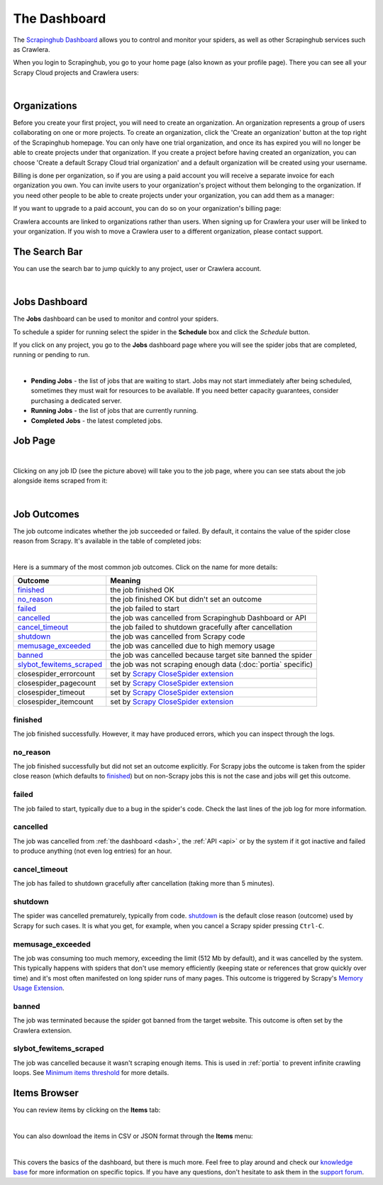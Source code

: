 .. _dash:

=============
The Dashboard
=============

The `Scrapinghub Dashboard`_ allows you to control and monitor your spiders, as well as other Scrapinghub services such as Crawlera.

When you login to Scrapinghub, you go to your home page (also known as your profile page). There you can see all your Scrapy Cloud projects and Crawlera users:

.. image:: _static/dash-home.png
   :width: 600px

|

Organizations
=============

Before you create your first project, you will need to create an organization. An organization represents a group of users collaborating on one or more projects. To create an organization, click the 'Create an organization' button at the top right of the Scrapinghub homepage. You can only have one trial organization, and once its has expired you will no longer be able to create projects under that organization. If you create a project before having created an organization, you can choose 'Create a default Scrapy Cloud trial organization' and a default organization will be created using your username.

.. image:: _static/create-organization.png
   :width: 400px 

Billing is done per organization, so if you are using a paid account you will receive a separate invoice for each organization you own. You can invite users to your organization's project without them belonging to the organization. If you need other people to be able to create projects under your organization, you can add them as a manager:

.. image:: _static/add-manager.png
    :width: 600px

If you want to upgrade to a paid account, you can do so on your organization's billing page:

.. image:: _static/upgrade-paid.png
    :width: 400px

Crawlera accounts are linked to organizations rather than users. When signing up for Crawlera your user will be linked to your organization. If you wish to move a Crawlera user to a different organization, please contact support. 

The Search Bar
==============

You can use the search bar to jump quickly to any project, user or Crawlera account.

.. image:: _static/dash-search.png
   :width: 400px

|

Jobs Dashboard
==============

The **Jobs** dashboard can be used to monitor and control your spiders.

To schedule a spider for running select the spider in the **Schedule** box and click the `Schedule` button.

If you click on any project, you go to the **Jobs** dashboard page where you will see the spider jobs that are completed, running or pending to run.

.. image:: _static/dash-jobs.png
   :width: 600px

|

* **Pending Jobs** - the list of jobs that are waiting to start. Jobs may not start immediately after being scheduled, sometimes they must wait for resources to be available. If you need better capacity guarantees, consider purchasing a dedicated server.

* **Running Jobs** - the list of jobs that are currently running.

* **Completed Jobs** - the latest completed jobs.


Job Page
========

.. image:: _static/dash-job-click.png
   :width: 600px

|

Clicking on any job ID (see the picture above) will take you to the job page, where you can see stats about the job alongside items scraped from it:

.. image:: _static/dash-jobpage.png
   :width: 600px

|

Job Outcomes
============

The job outcome indicates whether the job succeeded or failed. By default, it contains the value of the spider close reason from Scrapy. It's available in the table of completed jobs:

.. image:: _static/dash-job-outcome.png
   :width: 600px

|

Here is a summary of the most common job outcomes. Click on the name for more
details:

==========================   ===============================================================
Outcome                      Meaning
==========================   ===============================================================
`finished`_                  the job finished OK
`no_reason`_                 the job finished OK but didn't set an outcome
`failed`_                    the job failed to start
`cancelled`_                 the job was cancelled from Scrapinghub Dashboard or API
`cancel_timeout`_            the job failed to shutdown gracefully after cancellation
`shutdown`_                  the job was cancelled from Scrapy code
`memusage_exceeded`_         the job was cancelled due to high memory usage
`banned`_                    the job was cancelled because target site banned the spider
`slybot_fewitems_scraped`_   the job was not scraping enough data (:doc:`portia` specific)
closespider_errorcount       set by `Scrapy CloseSpider extension`_
closespider_pagecount        set by `Scrapy CloseSpider extension`_
closespider_timeout          set by `Scrapy CloseSpider extension`_
closespider_itemcount        set by `Scrapy CloseSpider extension`_
==========================   ===============================================================

finished
--------

The job finished successfully. However, it may have produced errors, which you
can inspect through the logs.

no_reason
---------

The job finished successfully but did not set an outcome explicitly. For Scrapy
jobs the outcome is taken from the spider close reason (which defaults to
`finished`_) but on non-Scrapy jobs this is not the case and jobs will get this
outcome.

failed
------

The job failed to start, typically due to a bug in the spider's code. Check the
last lines of the job log for more information.

cancelled
---------

The job was cancelled from :ref:`the dashboard <dash>`, the :ref:`API <api>` or
by the system if it got inactive and failed to produce anything (not even log
entries) for an hour.

cancel_timeout
--------------

The job has failed to shutdown gracefully after cancellation (taking more than
5 minutes).

shutdown
--------

The spider was cancelled prematurely, typically from code. `shutdown`_ is the
default close reason (outcome) used by Scrapy for such cases. It is what you
get, for example, when you cancel a Scrapy spider pressing ``Ctrl-C``.

memusage_exceeded
-----------------

The job was consuming too much memory, exceeding the limit (512 Mb by default),
and it was cancelled by the system. This typically happens with spiders that
don't use memory efficiently (keeping state or references that grow quickly
over time) and it's most often manifested on long spider runs of many pages.
This outcome is triggered by Scrapy's `Memory Usage Extension`_.

banned
------

The job was terminated because the spider got banned from the target website.
This outcome is often set by the Crawlera extension.

slybot_fewitems_scraped
-----------------------

The job was cancelled because it wasn't scraping enough items. This is used in :ref:`portia` to prevent infinite crawling loops. See `Minimum items threshold <http://portia.readthedocs.org/en/latest/spiders.html#minimum-items-threshold>`_ for more details.

Items Browser
=============

You can review items by clicking on the **Items** tab:

.. image:: _static/dash-items.png
   :width: 600px

|

You can also download the items in CSV or JSON format through the **Items** menu:

.. image:: _static/dash-items-download.png
   :width: 600px

|

This covers the basics of the dashboard, but there is much more. Feel free to play around and check our `knowledge base`_ for more information on specific topics. If you have any questions, don't hesitate to ask them in the `support forum`_.


.. _`Scrapinghub dashboard`: https://dash.scrapinghub.com/
.. _`knowledge base`: http://support.scrapinghub.com/forum/24895-knowledge-base/
.. _`support forum`: http://support.scrapinghub.com/
.. _`Memory Usage Extension`: http://doc.scrapy.org/en/latest/topics/extensions.html#module-scrapy.contrib.memusage
.. _`Scrapy CloseSpider extension`: http://doc.scrapy.org/en/latest/topics/extensions.html#module-scrapy.contrib.closespider
